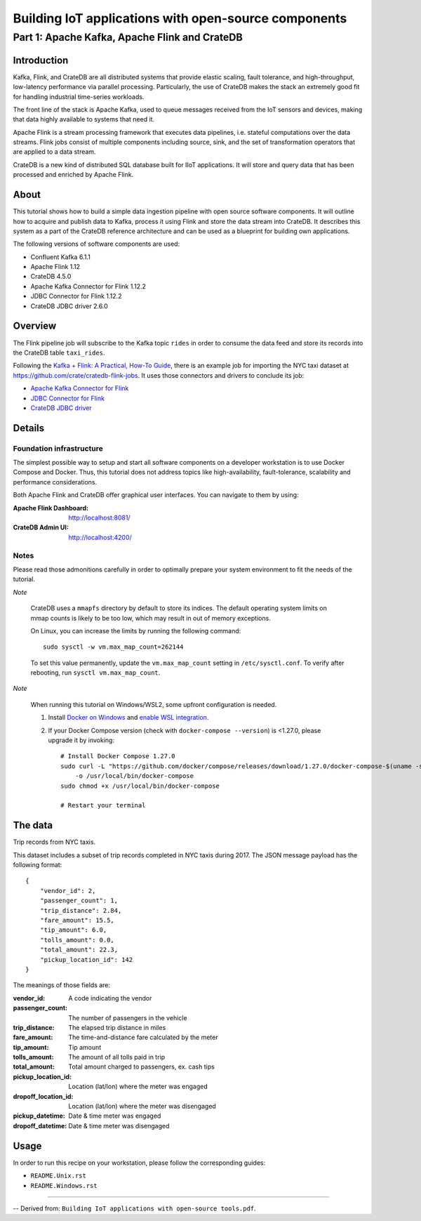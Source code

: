 #####################################################
Building IoT applications with open-source components
#####################################################


**********************************************
Part 1: Apache Kafka, Apache Flink and CrateDB
**********************************************


Introduction
============

Kafka, Flink, and CrateDB are all distributed systems that provide elastic
scaling, fault tolerance, and high-throughput, low-latency performance via
parallel processing. Particularly, the use of CrateDB makes the stack an
extremely good fit for handling industrial time-series workloads.

The front line of the stack is Apache Kafka, used to queue messages received
from the IoT sensors and devices, making that data highly available to systems
that need it.

Apache Flink is a stream processing framework that executes data pipelines,
i.e. stateful computations over the data streams.
Flink jobs consist of multiple components including source, sink, and the set
of transformation operators that are applied to a data stream.

CrateDB is a new kind of distributed SQL database built for IIoT applications.
It will store and query data that has been processed and enriched by Apache
Flink.


About
=====

This tutorial shows how to build a simple data ingestion pipeline with open
source software components.
It will outline how to acquire and publish data to Kafka, process it using
Flink and store the data stream into CrateDB.
It describes this system as a part of the CrateDB reference architecture and
can be used as a blueprint for building own applications.

The following versions of software components are used:

- Confluent Kafka 6.1.1
- Apache Flink 1.12
- CrateDB 4.5.0
- Apache Kafka Connector for Flink 1.12.2
- JDBC Connector for Flink 1.12.2
- CrateDB JDBC driver 2.6.0


Overview
========

The Flink pipeline job will subscribe to the Kafka topic ``rides`` in order to
consume the data feed and store its records into the CrateDB table
``taxi_rides``.

Following the `Kafka + Flink: A Practical, How-To Guide`_, there is an example job
for importing the NYC taxi dataset at https://github.com/crate/cratedb-flink-jobs.
It uses those connectors and drivers to conclude its job:

- `Apache Kafka Connector for Flink`_
- `JDBC Connector for Flink`_
- `CrateDB JDBC driver`_


Details
=======

Foundation infrastructure
-------------------------

The simplest possible way to setup and start all software components on a
developer workstation is to use Docker Compose and Docker. Thus, this tutorial
does not address topics like high-availability, fault-tolerance, scalability
and performance considerations.

Both Apache Flink and CrateDB offer graphical user interfaces. You can navigate
to them by using:

:Apache Flink Dashboard: http://localhost:8081/
:CrateDB Admin UI: http://localhost:4200/

Notes
-----

Please read those admonitions carefully in order to optimally prepare your
system environment to fit the needs of the tutorial.

*Note*

    CrateDB uses a ``mmapfs`` directory by default to store its indices. The
    default operating system limits on mmap counts is likely to be too low,
    which may result in out of memory exceptions.

    On Linux, you can increase the limits by running the following command::

        sudo sysctl -w vm.max_map_count=262144

    To set this value permanently, update the ``vm.max_map_count`` setting in
    ``/etc/sysctl.conf``. To verify after rebooting, run
    ``sysctl vm.max_map_count``.

*Note*

    When running this tutorial on Windows/WSL2, some upfront configuration is
    needed.

    1. Install `Docker on Windows`_ and `enable WSL integration`_.
    2. If your Docker Compose version (check with ``docker-compose --version``)
       is <1.27.0, please upgrade it by invoking::

           # Install Docker Compose 1.27.0
           sudo curl -L "https://github.com/docker/compose/releases/download/1.27.0/docker-compose-$(uname -s)-$(uname -m)" \
               -o /usr/local/bin/docker-compose
           sudo chmod +x /usr/local/bin/docker-compose

           # Restart your terminal

.. _Docker on Windows: https://desktop.docker.com/win/stable/amd64/Docker%20Desktop%20Installer.exe
.. _enable WSL integration: https://docs.docker.com/docker-for-windows/wsl/


The data
========

Trip records from NYC taxis.

This dataset includes a subset of trip records completed in NYC taxis during
2017. The JSON message payload has the following format::

    {
        "vendor_id": 2,
        "passenger_count": 1,
        "trip_distance": 2.84,
        "fare_amount": 15.5,
        "tip_amount": 6.0,
        "tolls_amount": 0.0,
        "total_amount": 22.3,
        "pickup_location_id": 142
    }

The meanings of those fields are:

:vendor_id: A code indicating the vendor
:passenger_count: The number of passengers in the vehicle
:trip_distance: The elapsed trip distance in miles
:fare_amount: The time-and-distance fare calculated by the meter
:tip_amount: Tip amount
:tolls_amount: The amount of all tolls paid in trip
:total_amount: Total amount charged to passengers, ex. cash tips
:pickup_location_id: Location (lat/lon) where the meter was engaged
:dropoff_location_id: Location (lat/lon) where the meter was disengaged
:pickup_datetime: Date & time meter was engaged
:dropoff_datetime: Date & time meter was disengaged


Usage
=====

In order to run this recipe on your workstation, please follow the
corresponding guides:

- ``README.Unix.rst``
- ``README.Windows.rst``


----

-- Derived from: ``Building IoT applications with open-source tools.pdf``.


.. _Apache Kafka Connector for Flink: https://ci.apache.org/projects/flink/flink-docs-stable/dev/connectors/kafka.html
.. _CrateDB JDBC driver: https://github.com/crate/crate-jdbc
.. _JDBC Connector for Flink: https://ci.apache.org/projects/flink/flink-docs-stable/dev/connectors/jdbc.html
.. _Kafka + Flink\: A Practical, How-To Guide: https://www.ververica.com/blog/kafka-flink-a-practical-how-to
